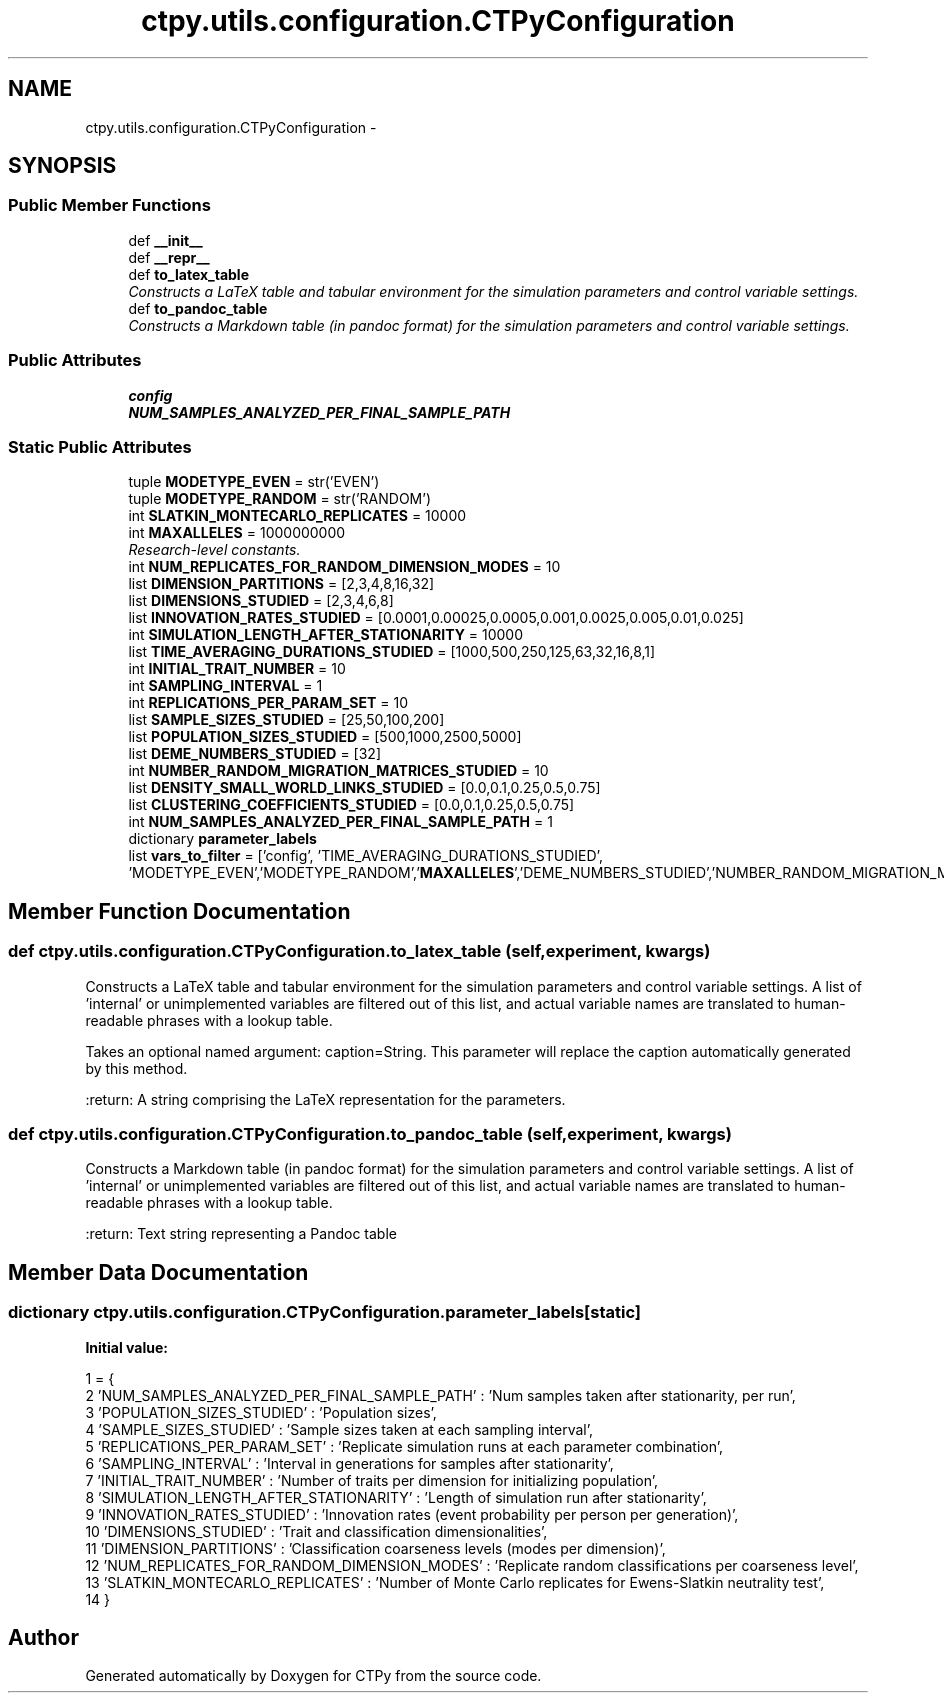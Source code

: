 .TH "ctpy.utils.configuration.CTPyConfiguration" 3 "Sun Oct 13 2013" "Version 1.0.3" "CTPy" \" -*- nroff -*-
.ad l
.nh
.SH NAME
ctpy.utils.configuration.CTPyConfiguration \- 
.SH SYNOPSIS
.br
.PP
.SS "Public Member Functions"

.in +1c
.ti -1c
.RI "def \fB__init__\fP"
.br
.ti -1c
.RI "def \fB__repr__\fP"
.br
.ti -1c
.RI "def \fBto_latex_table\fP"
.br
.RI "\fIConstructs a LaTeX table and tabular environment for the simulation parameters and control variable settings\&. \fP"
.ti -1c
.RI "def \fBto_pandoc_table\fP"
.br
.RI "\fIConstructs a Markdown table (in pandoc format) for the simulation parameters and control variable settings\&. \fP"
.in -1c
.SS "Public Attributes"

.in +1c
.ti -1c
.RI "\fBconfig\fP"
.br
.ti -1c
.RI "\fBNUM_SAMPLES_ANALYZED_PER_FINAL_SAMPLE_PATH\fP"
.br
.in -1c
.SS "Static Public Attributes"

.in +1c
.ti -1c
.RI "tuple \fBMODETYPE_EVEN\fP = str('EVEN')"
.br
.ti -1c
.RI "tuple \fBMODETYPE_RANDOM\fP = str('RANDOM')"
.br
.ti -1c
.RI "int \fBSLATKIN_MONTECARLO_REPLICATES\fP = 10000"
.br
.ti -1c
.RI "int \fBMAXALLELES\fP = 1000000000"
.br
.RI "\fIResearch-level constants\&. \fP"
.ti -1c
.RI "int \fBNUM_REPLICATES_FOR_RANDOM_DIMENSION_MODES\fP = 10"
.br
.ti -1c
.RI "list \fBDIMENSION_PARTITIONS\fP = [2,3,4,8,16,32]"
.br
.ti -1c
.RI "list \fBDIMENSIONS_STUDIED\fP = [2,3,4,6,8]"
.br
.ti -1c
.RI "list \fBINNOVATION_RATES_STUDIED\fP = [0\&.0001,0\&.00025,0\&.0005,0\&.001,0\&.0025,0\&.005,0\&.01,0\&.025]"
.br
.ti -1c
.RI "int \fBSIMULATION_LENGTH_AFTER_STATIONARITY\fP = 10000"
.br
.ti -1c
.RI "list \fBTIME_AVERAGING_DURATIONS_STUDIED\fP = [1000,500,250,125,63,32,16,8,1]"
.br
.ti -1c
.RI "int \fBINITIAL_TRAIT_NUMBER\fP = 10"
.br
.ti -1c
.RI "int \fBSAMPLING_INTERVAL\fP = 1"
.br
.ti -1c
.RI "int \fBREPLICATIONS_PER_PARAM_SET\fP = 10"
.br
.ti -1c
.RI "list \fBSAMPLE_SIZES_STUDIED\fP = [25,50,100,200]"
.br
.ti -1c
.RI "list \fBPOPULATION_SIZES_STUDIED\fP = [500,1000,2500,5000]"
.br
.ti -1c
.RI "list \fBDEME_NUMBERS_STUDIED\fP = [32]"
.br
.ti -1c
.RI "int \fBNUMBER_RANDOM_MIGRATION_MATRICES_STUDIED\fP = 10"
.br
.ti -1c
.RI "list \fBDENSITY_SMALL_WORLD_LINKS_STUDIED\fP = [0\&.0,0\&.1,0\&.25,0\&.5,0\&.75]"
.br
.ti -1c
.RI "list \fBCLUSTERING_COEFFICIENTS_STUDIED\fP = [0\&.0,0\&.1,0\&.25,0\&.5,0\&.75]"
.br
.ti -1c
.RI "int \fBNUM_SAMPLES_ANALYZED_PER_FINAL_SAMPLE_PATH\fP = 1"
.br
.ti -1c
.RI "dictionary \fBparameter_labels\fP"
.br
.ti -1c
.RI "list \fBvars_to_filter\fP = ['config', 'TIME_AVERAGING_DURATIONS_STUDIED', 'MODETYPE_EVEN','MODETYPE_RANDOM','\fBMAXALLELES\fP','DEME_NUMBERS_STUDIED','NUMBER_RANDOM_MIGRATION_MATRICES_STUDIED','DENSITY_SMALL_WORLD_LINKS_STUDIED','CLUSTERING_COEFFICIENTS_STUDIED']"
.br
.in -1c
.SH "Member Function Documentation"
.PP 
.SS "def ctpy\&.utils\&.configuration\&.CTPyConfiguration\&.to_latex_table (self, experiment, kwargs)"

.PP
Constructs a LaTeX table and tabular environment for the simulation parameters and control variable settings\&. A list of 'internal' or unimplemented variables are filtered out of this list, and actual variable names are translated to human-readable phrases with a lookup table\&.
.PP
Takes an optional named argument: caption=String\&. This parameter will replace the caption automatically generated by this method\&.
.PP
:return: A string comprising the LaTeX representation for the parameters\&. 
.SS "def ctpy\&.utils\&.configuration\&.CTPyConfiguration\&.to_pandoc_table (self, experiment, kwargs)"

.PP
Constructs a Markdown table (in pandoc format) for the simulation parameters and control variable settings\&. A list of 'internal' or unimplemented variables are filtered out of this list, and actual variable names are translated to human-readable phrases with a lookup table\&.
.PP
:return: Text string representing a Pandoc table 
.SH "Member Data Documentation"
.PP 
.SS "dictionary ctpy\&.utils\&.configuration\&.CTPyConfiguration\&.parameter_labels\fC [static]\fP"
\fBInitial value:\fP
.PP
.nf
1 = {
2         'NUM_SAMPLES_ANALYZED_PER_FINAL_SAMPLE_PATH' : 'Num samples taken after stationarity, per run',
3         'POPULATION_SIZES_STUDIED' : 'Population sizes',
4         'SAMPLE_SIZES_STUDIED' : 'Sample sizes taken at each sampling interval',
5         'REPLICATIONS_PER_PARAM_SET' : 'Replicate simulation runs at each parameter combination',
6         'SAMPLING_INTERVAL' : 'Interval in generations for samples after stationarity',
7         'INITIAL_TRAIT_NUMBER' : 'Number of traits per dimension for initializing population',
8         'SIMULATION_LENGTH_AFTER_STATIONARITY' : 'Length of simulation run after stationarity',
9         'INNOVATION_RATES_STUDIED' : 'Innovation rates (event probability per person per generation)',
10         'DIMENSIONS_STUDIED' : 'Trait and classification dimensionalities',
11         'DIMENSION_PARTITIONS' : 'Classification coarseness levels (modes per dimension)',
12         'NUM_REPLICATES_FOR_RANDOM_DIMENSION_MODES' : 'Replicate random classifications per coarseness level',
13         'SLATKIN_MONTECARLO_REPLICATES' : 'Number of Monte Carlo replicates for Ewens-Slatkin neutrality test',
14     }
.fi


.SH "Author"
.PP 
Generated automatically by Doxygen for CTPy from the source code\&.
